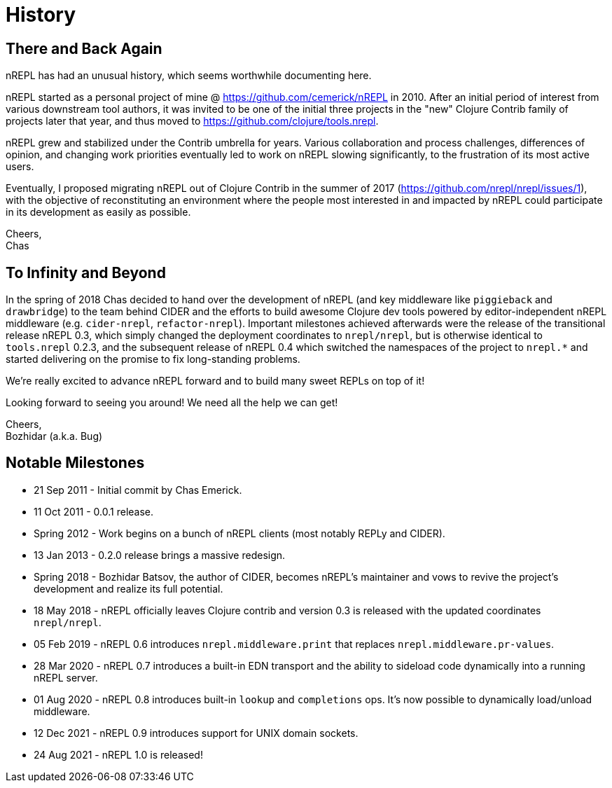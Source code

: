= History

== There and Back Again

nREPL has had an unusual history, which seems worthwhile documenting here.

nREPL started as a personal project of mine @ https://github.com/cemerick/nREPL
in 2010. After an initial period of interest from various downstream tool
authors, it was invited to be one of the initial three projects in the "new"
Clojure Contrib family of projects later that year, and thus moved to
https://github.com/clojure/tools.nrepl.

nREPL grew and stabilized under the Contrib umbrella for years. Various
collaboration and process challenges, differences of opinion, and changing work
priorities eventually led to work on nREPL slowing significantly, to the
frustration of its most active users.

Eventually, I proposed migrating nREPL out of Clojure Contrib in the summer of
2017 (https://github.com/nrepl/nrepl/issues/1), with the objective of
reconstituting an environment where the people most interested in and impacted
by nREPL could participate in its development as easily as possible.

Cheers, +
Chas

== To Infinity and Beyond

In the spring of 2018 Chas decided to hand over the development of
nREPL (and key middleware like `piggieback` and `drawbridge`) to the
team behind CIDER and the efforts to build awesome Clojure dev tools
powered by editor-independent nREPL middleware (e.g. `cider-nrepl`,
`refactor-nrepl`). Important milestones achieved afterwards were the
release of the transitional release nREPL 0.3, which simply changed
the deployment coordinates to `nrepl/nrepl`, but is otherwise
identical to `tools.nrepl` 0.2.3, and the subsequent release of nREPL
0.4 which switched the namespaces of the project to `nrepl.*` and
started delivering on the promise to fix long-standing problems.

We're really excited to advance nREPL
forward and to build many sweet REPLs on top of it!

Looking forward to seeing you around! We need all the help we can get!

Cheers, +
Bozhidar (a.k.a. Bug)

== Notable Milestones

* 21 Sep 2011 - Initial commit by Chas Emerick.
* 11 Oct 2011 - 0.0.1 release.
* Spring 2012 - Work begins on a bunch of nREPL clients (most notably REPLy and CIDER).
* 13 Jan 2013 - 0.2.0 release brings a massive redesign.
* Spring 2018 - Bozhidar Batsov, the author of CIDER, becomes nREPL's maintainer and vows to revive the project's development and realize its full potential.
* 18 May 2018 - nREPL officially leaves Clojure contrib and version 0.3 is released with the updated coordinates `nrepl/nrepl`.
* 05 Feb 2019 - nREPL 0.6 introduces `nrepl.middleware.print` that replaces `nrepl.middleware.pr-values`.
* 28 Mar 2020 - nREPL 0.7 introduces a built-in EDN transport and the ability to sideload code dynamically into a running nREPL server.
* 01 Aug 2020 - nREPL 0.8 introduces built-in `lookup` and `completions` ops. It's now possible to dynamically load/unload middleware.
* 12 Dec 2021 - nREPL 0.9 introduces support for UNIX domain sockets.
* 24 Aug 2021 - nREPL 1.0 is released!
